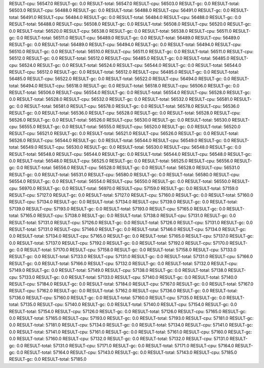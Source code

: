 RESULT-cpu: 56547.0
RESULT-gc: 0.0
RESULT-total: 56547.0
RESULT-cpu: 56503.0
RESULT-gc: 0.0
RESULT-total: 56503.0
RESULT-cpu: 56488.0
RESULT-gc: 0.0
RESULT-total: 56488.0
RESULT-cpu: 56491.0
RESULT-gc: 0.0
RESULT-total: 56491.0
RESULT-cpu: 56484.0
RESULT-gc: 0.0
RESULT-total: 56484.0
RESULT-cpu: 56488.0
RESULT-gc: 0.0
RESULT-total: 56488.0
RESULT-cpu: 56508.0
RESULT-gc: 0.0
RESULT-total: 56508.0
RESULT-cpu: 56520.0
RESULT-gc: 0.0
RESULT-total: 56520.0
RESULT-cpu: 56538.0
RESULT-gc: 0.0
RESULT-total: 56538.0
RESULT-cpu: 56511.0
RESULT-gc: 0.0
RESULT-total: 56511.0
RESULT-cpu: 56489.0
RESULT-gc: 0.0
RESULT-total: 56489.0
RESULT-cpu: 56489.0
RESULT-gc: 0.0
RESULT-total: 56489.0
RESULT-cpu: 56494.0
RESULT-gc: 0.0
RESULT-total: 56494.0
RESULT-cpu: 56510.0
RESULT-gc: 0.0
RESULT-total: 56510.0
RESULT-cpu: 56511.0
RESULT-gc: 0.0
RESULT-total: 56511.0
RESULT-cpu: 56512.0
RESULT-gc: 0.0
RESULT-total: 56512.0
RESULT-cpu: 56485.0
RESULT-gc: 0.0
RESULT-total: 56485.0
RESULT-cpu: 56524.0
RESULT-gc: 0.0
RESULT-total: 56524.0
RESULT-cpu: 56544.0
RESULT-gc: 0.0
RESULT-total: 56544.0
RESULT-cpu: 56512.0
RESULT-gc: 0.0
RESULT-total: 56512.0
RESULT-cpu: 56485.0
RESULT-gc: 0.0
RESULT-total: 56485.0
RESULT-cpu: 56522.0
RESULT-gc: 0.0
RESULT-total: 56522.0
RESULT-cpu: 56494.0
RESULT-gc: 0.0
RESULT-total: 56494.0
RESULT-cpu: 56518.0
RESULT-gc: 0.0
RESULT-total: 56518.0
RESULT-cpu: 56506.0
RESULT-gc: 0.0
RESULT-total: 56506.0
RESULT-cpu: 56554.0
RESULT-gc: 0.0
RESULT-total: 56554.0
RESULT-cpu: 56528.0
RESULT-gc: 0.0
RESULT-total: 56528.0
RESULT-cpu: 56532.0
RESULT-gc: 0.0
RESULT-total: 56532.0
RESULT-cpu: 56581.0
RESULT-gc: 0.0
RESULT-total: 56581.0
RESULT-cpu: 56578.0
RESULT-gc: 0.0
RESULT-total: 56578.0
RESULT-cpu: 56536.0
RESULT-gc: 0.0
RESULT-total: 56536.0
RESULT-cpu: 56528.0
RESULT-gc: 0.0
RESULT-total: 56528.0
RESULT-cpu: 56526.0
RESULT-gc: 0.0
RESULT-total: 56526.0
RESULT-cpu: 56530.0
RESULT-gc: 0.0
RESULT-total: 56530.0
RESULT-cpu: 56555.0
RESULT-gc: 0.0
RESULT-total: 56555.0
RESULT-cpu: 56520.0
RESULT-gc: 0.0
RESULT-total: 56520.0
RESULT-cpu: 56521.0
RESULT-gc: 0.0
RESULT-total: 56521.0
RESULT-cpu: 56526.0
RESULT-gc: 0.0
RESULT-total: 56526.0
RESULT-cpu: 56544.0
RESULT-gc: 0.0
RESULT-total: 56544.0
RESULT-cpu: 56549.0
RESULT-gc: 0.0
RESULT-total: 56549.0
RESULT-cpu: 56530.0
RESULT-gc: 0.0
RESULT-total: 56530.0
RESULT-cpu: 56548.0
RESULT-gc: 0.0
RESULT-total: 56548.0
RESULT-cpu: 56544.0
RESULT-gc: 0.0
RESULT-total: 56544.0
RESULT-cpu: 56548.0
RESULT-gc: 0.0
RESULT-total: 56548.0
RESULT-cpu: 56525.0
RESULT-gc: 0.0
RESULT-total: 56525.0
RESULT-cpu: 56556.0
RESULT-gc: 0.0
RESULT-total: 56556.0
RESULT-cpu: 56528.0
RESULT-gc: 0.0
RESULT-total: 56528.0
RESULT-cpu: 56531.0
RESULT-gc: 0.0
RESULT-total: 56531.0
RESULT-cpu: 56580.0
RESULT-gc: 0.0
RESULT-total: 56580.0
RESULT-cpu: 56554.0
RESULT-gc: 0.0
RESULT-total: 56554.0
RESULT-cpu: 56550.0
RESULT-gc: 0.0
RESULT-total: 56550.0
RESULT-cpu: 56970.0
RESULT-gc: 0.0
RESULT-total: 56970.0
RESULT-cpu: 57159.0
RESULT-gc: 0.0
RESULT-total: 57159.0
RESULT-cpu: 57127.0
RESULT-gc: 0.0
RESULT-total: 57127.0
RESULT-cpu: 57160.0
RESULT-gc: 0.0
RESULT-total: 57160.0
RESULT-cpu: 57134.0
RESULT-gc: 0.0
RESULT-total: 57134.0
RESULT-cpu: 57139.0
RESULT-gc: 0.0
RESULT-total: 57139.0
RESULT-cpu: 57193.0
RESULT-gc: 0.0
RESULT-total: 57193.0
RESULT-cpu: 57165.0
RESULT-gc: 0.0
RESULT-total: 57165.0
RESULT-cpu: 57138.0
RESULT-gc: 0.0
RESULT-total: 57138.0
RESULT-cpu: 57131.0
RESULT-gc: 0.0
RESULT-total: 57131.0
RESULT-cpu: 57126.0
RESULT-gc: 0.0
RESULT-total: 57126.0
RESULT-cpu: 57131.0
RESULT-gc: 0.0
RESULT-total: 57131.0
RESULT-cpu: 57146.0
RESULT-gc: 0.0
RESULT-total: 57146.0
RESULT-cpu: 57134.0
RESULT-gc: 0.0
RESULT-total: 57134.0
RESULT-cpu: 57165.0
RESULT-gc: 0.0
RESULT-total: 57165.0
RESULT-cpu: 57137.0
RESULT-gc: 0.0
RESULT-total: 57137.0
RESULT-cpu: 57192.0
RESULT-gc: 0.0
RESULT-total: 57192.0
RESULT-cpu: 57170.0
RESULT-gc: 0.0
RESULT-total: 57170.0
RESULT-cpu: 57158.0
RESULT-gc: 0.0
RESULT-total: 57158.0
RESULT-cpu: 57133.0
RESULT-gc: 0.0
RESULT-total: 57133.0
RESULT-cpu: 57131.0
RESULT-gc: 0.0
RESULT-total: 57131.0
RESULT-cpu: 57166.0
RESULT-gc: 0.0
RESULT-total: 57166.0
RESULT-cpu: 57132.0
RESULT-gc: 0.0
RESULT-total: 57132.0
RESULT-cpu: 57149.0
RESULT-gc: 0.0
RESULT-total: 57149.0
RESULT-cpu: 57138.0
RESULT-gc: 0.0
RESULT-total: 57138.0
RESULT-cpu: 57133.0
RESULT-gc: 0.0
RESULT-total: 57133.0
RESULT-cpu: 57140.0
RESULT-gc: 0.0
RESULT-total: 57140.0
RESULT-cpu: 57184.0
RESULT-gc: 0.0
RESULT-total: 57184.0
RESULT-cpu: 57167.0
RESULT-gc: 0.0
RESULT-total: 57167.0
RESULT-cpu: 57162.0
RESULT-gc: 0.0
RESULT-total: 57162.0
RESULT-cpu: 57136.0
RESULT-gc: 0.0
RESULT-total: 57136.0
RESULT-cpu: 57160.0
RESULT-gc: 0.0
RESULT-total: 57160.0
RESULT-cpu: 57135.0
RESULT-gc: 0.0
RESULT-total: 57135.0
RESULT-cpu: 57140.0
RESULT-gc: 0.0
RESULT-total: 57140.0
RESULT-cpu: 57154.0
RESULT-gc: 0.0
RESULT-total: 57154.0
RESULT-cpu: 57126.0
RESULT-gc: 0.0
RESULT-total: 57126.0
RESULT-cpu: 57165.0
RESULT-gc: 0.0
RESULT-total: 57165.0
RESULT-cpu: 57193.0
RESULT-gc: 0.0
RESULT-total: 57193.0
RESULT-cpu: 57181.0
RESULT-gc: 0.0
RESULT-total: 57181.0
RESULT-cpu: 57134.0
RESULT-gc: 0.0
RESULT-total: 57134.0
RESULT-cpu: 57141.0
RESULT-gc: 0.0
RESULT-total: 57141.0
RESULT-cpu: 57161.0
RESULT-gc: 0.0
RESULT-total: 57161.0
RESULT-cpu: 57160.0
RESULT-gc: 0.0
RESULT-total: 57160.0
RESULT-cpu: 57132.0
RESULT-gc: 0.0
RESULT-total: 57132.0
RESULT-cpu: 57131.0
RESULT-gc: 0.0
RESULT-total: 57131.0
RESULT-cpu: 57171.0
RESULT-gc: 0.0
RESULT-total: 57171.0
RESULT-cpu: 57164.0
RESULT-gc: 0.0
RESULT-total: 57164.0
RESULT-cpu: 57143.0
RESULT-gc: 0.0
RESULT-total: 57143.0
RESULT-cpu: 57185.0
RESULT-gc: 0.0
RESULT-total: 57185.0
